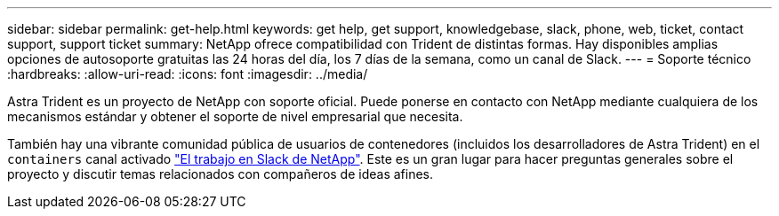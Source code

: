 ---
sidebar: sidebar 
permalink: get-help.html 
keywords: get help, get support, knowledgebase, slack, phone, web, ticket, contact support, support ticket 
summary: NetApp ofrece compatibilidad con Trident de distintas formas. Hay disponibles amplias opciones de autosoporte gratuitas las 24 horas del día, los 7 días de la semana, como un canal de Slack. 
---
= Soporte técnico
:hardbreaks:
:allow-uri-read: 
:icons: font
:imagesdir: ../media/


Astra Trident es un proyecto de NetApp con soporte oficial. Puede ponerse en contacto con NetApp mediante cualquiera de los mecanismos estándar y obtener el soporte de nivel empresarial que necesita.

También hay una vibrante comunidad pública de usuarios de contenedores (incluidos los desarrolladores de Astra Trident) en el `containers` canal activado http://netapp.io/slack["El trabajo en Slack de NetApp"^]. Este es un gran lugar para hacer preguntas generales sobre el proyecto y discutir temas relacionados con compañeros de ideas afines.
